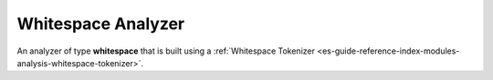.. _es-guide-reference-index-modules-analysis-whitespace-analyzer:

===================
Whitespace Analyzer
===================

An analyzer of type **whitespace** that is built using a :ref:`Whitespace Tokenizer <es-guide-reference-index-modules-analysis-whitespace-tokenizer>`.  
